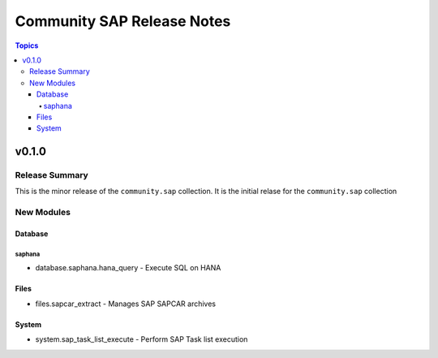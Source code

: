 ===========================
Community SAP Release Notes
===========================

.. contents:: Topics


v0.1.0
======

Release Summary
---------------

This is the minor release of the ``community.sap`` collection.
It is the initial relase for the ``community.sap`` collection

New Modules
-----------

Database
~~~~~~~~

saphana
^^^^^^^

- database.saphana.hana_query - Execute SQL on HANA

Files
~~~~~

- files.sapcar_extract - Manages SAP SAPCAR archives

System
~~~~~~

- system.sap_task_list_execute - Perform SAP Task list execution
